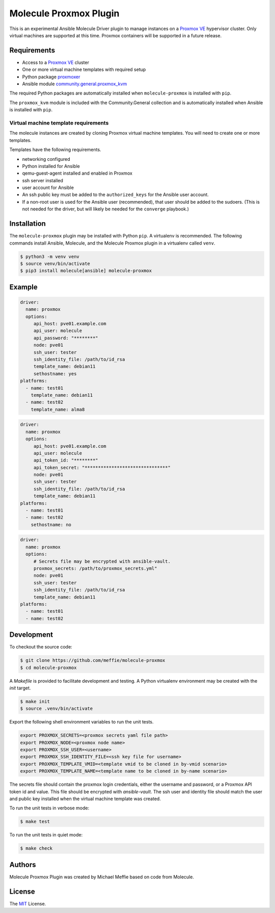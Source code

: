 ***********************
Molecule Proxmox Plugin
***********************

This is an experimental Ansible Molecule Driver plugin to manage instances on a
`Proxmox VE`_ hypervisor cluster.  Only virtual machines are supported at this
time.  Proxmox containers will be supported in a future release.

Requirements
============

* Access to a `Proxmox VE`_ cluster
* One or more virtual machine templates with required setup
* Python package `proxmoxer`_
* Ansible module `community.general.proxmox_kvm`_

The required Python packages are automatically installed when
``molecule-proxmox`` is installed with ``pip``.

The ``proxmox_kvm`` module is included with the Community.General collection
and is automatically installed when Ansible is installed with ``pip``.


Virtual machine template requirements
-------------------------------------

The molecule instances are created by cloning Proxmox virtual machine
templates.  You will need to create one or more templates.

Templates have the following requirements.

* networking configured
* Python installed for Ansible
* qemu-guest-agent installed and enabled in Proxmox
* ssh server installed
* user account for Ansible
* An ssh public key must be added to the ``authorized_keys`` for the Ansible user account.
* If a non-root user is used for the Ansible user (recommended), that user should be
  added to the sudoers. (This is not needed for the driver, but will likely be needed
  for the ``converge`` playbook.)

Installation
============

The ``molecule-proxmox`` plugin may be installed with Python ``pip``. A virtualenv
is recommended.  The following commands install Ansible, Molecule, and the
Molecule Proxmox plugin in a virtualenv called ``venv``.

.. code-block:: bash

    $ python3 -m venv venv
    $ source venv/bin/activate
    $ pip3 install molecule[ansible] molecule-proxmox


Example
=======

.. code-block:: yaml

   driver:
     name: proxmox
     options:
        api_host: pve01.example.com
        api_user: molecule
        api_password: "********"
        node: pve01
        ssh_user: tester
        ssh_identity_file: /path/to/id_rsa
        template_name: debian11
        sethostname: yes
   platforms:
     - name: test01
       template_name: debian11
     - name: test02
       template_name: alma8

.. code-block:: yaml

   driver:
     name: proxmox
     options:
        api_host: pve01.example.com
        api_user: molecule
        api_token_id: "********"
        api_token_secret: "*******************************"
        node: pve01
        ssh_user: tester
        ssh_identity_file: /path/to/id_rsa
        template_name: debian11
   platforms:
     - name: test01
     - name: test02
       sethostname: no

.. code-block:: yaml

   driver:
     name: proxmox
     options:
        # Secrets file may be encrypted with ansible-vault.
        proxmox_secrets: /path/to/proxmox_secrets.yml"
        node: pve01
        ssh_user: tester
        ssh_identity_file: /path/to/id_rsa
        template_name: debian11
   platforms:
     - name: test01
     - name: test02

Development
===========

To checkout the source code:

.. code-block:: bash

    $ git clone https://github.com/meffie/molecule-proxmox
    $ cd molecule-proxmox

A `Makefile` is provided to facilitate development and testing. A Python
virtualenv environment may be created with the `init` target.

.. code-block:: bash

    $ make init
    $ source .venv/bin/activate

Export the following shell environment variables to run the unit tests.

.. code-block:: bash

    export PROXMOX_SECRETS=<proxmox secrets yaml file path>
    export PROXMOX_NODE=<proxmox node name>
    export PROXMOX_SSH_USER=<username>
    export PROXMOX_SSH_IDENTITY_FILE=<ssh key file for username>
    export PROXMOX_TEMPLATE_VMID=<template vmid to be cloned in by-vmid scenario>
    export PROXMOX_TEMPLATE_NAME=<template name to be cloned in by-name scenario>

The secrets file should contain the proxmox login credentials, either the
username and password, or a Proxmox API token id and value.  This file should
be encrypted with `ansible-vault`. The ssh user and identity file should match
the user and public key installed when the virtual machine template was
created.

To run the unit tests in verbose mode:

.. code-block:: bash

    $ make test

To run the unit tests in quiet mode:

.. code-block:: bash

    $ make check


Authors
=======

Molecule Proxmox Plugin was created by Michael Meffie based on code from
Molecule.

License
=======

The `MIT`_ License.


.. _`Proxmox VE`: https://www.proxmox.com/en/proxmox-ve
.. _`proxmoxer`: https://pypi.org/project/proxmoxer/
.. _`community.general.proxmox_kvm`: https://docs.ansible.com/ansible/latest/collections/community/general/proxmox_kvm_module.html
.. _`MIT`: https://github.com/meffie/molecule-proxmox/blob/master/LICENSE
